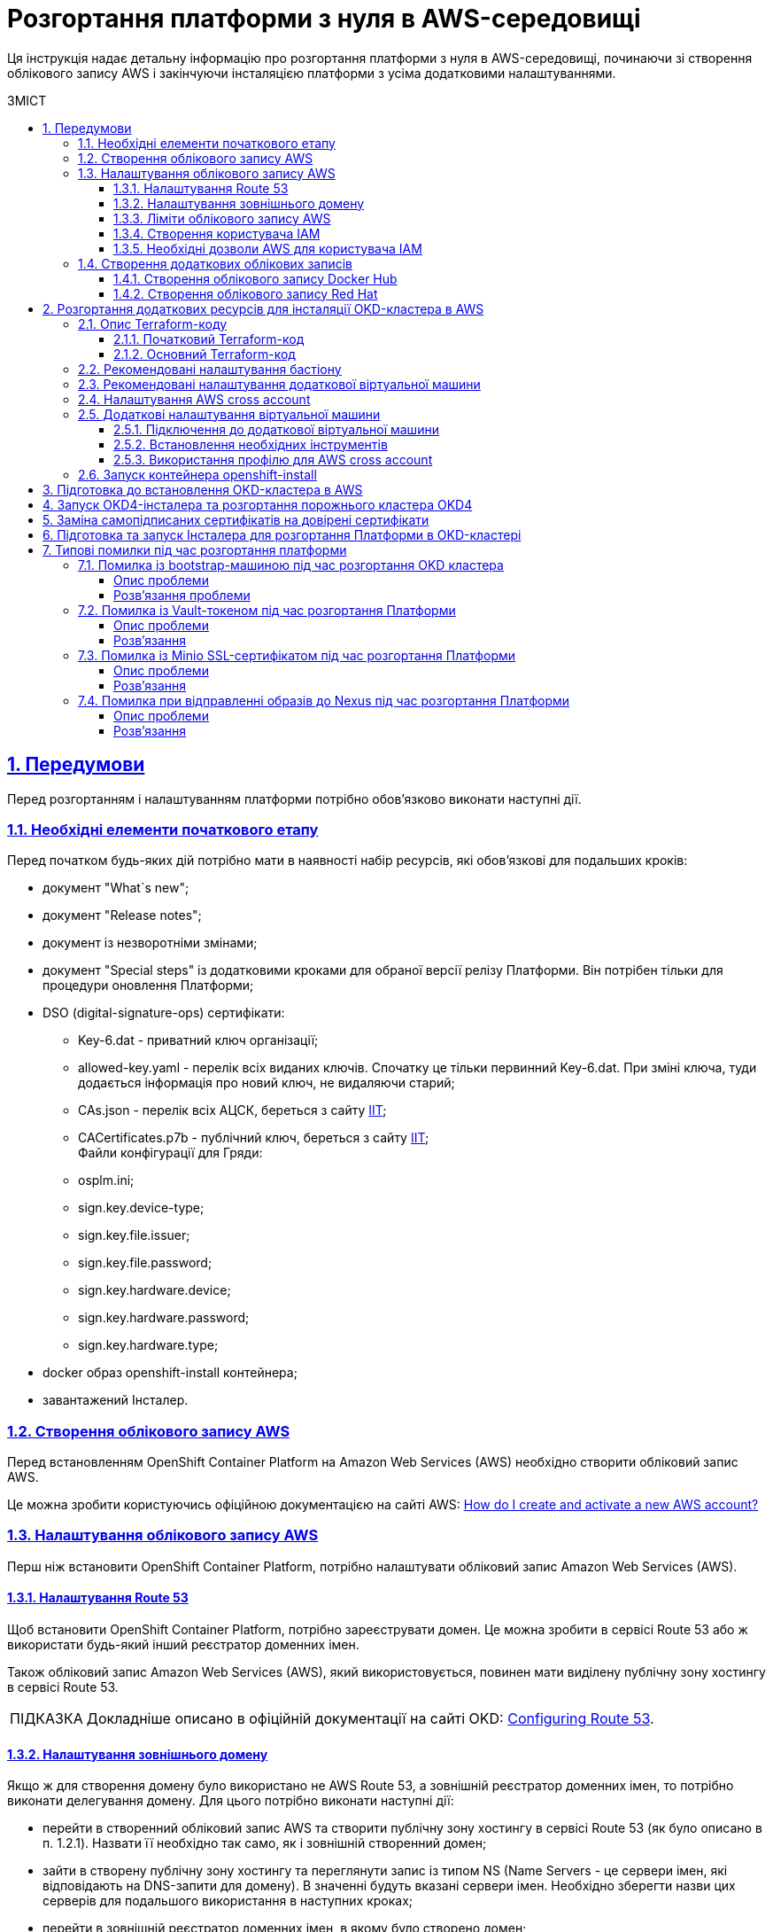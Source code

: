 :toc-title: ЗМІСТ
:toc: preamble
:toclevels: 5
:experimental:
:important-caption:     ВАЖЛИВО
:note-caption:          ПРИМІТКА
:tip-caption:           ПІДКАЗКА
:warning-caption:       ПОПЕРЕДЖЕННЯ
:caution-caption:       УВАГА
:example-caption:           Приклад
:figure-caption:            Зображення
:table-caption:             Таблиця
:appendix-caption:          Додаток
:sectnums:
:sectnumlevels: 5
:sectanchors:
:sectlinks:
:partnums:

= Розгортання платформи з нуля в AWS-середовищі

Ця інструкція надає детальну інформацію про розгортання платформи з нуля в AWS-середовищі, починаючи зі створення облікового запису AWS і закінчуючи інсталяцією платформи з усіма додатковими налаштуваннями.

== Передумови

Перед розгортанням і налаштуванням платформи потрібно обов'язково виконати наступні дії.

=== Необхідні елементи початкового етапу

Перед початком будь-яких дій потрібно мати в наявності набір ресурсів, які обов'язкові для подальших кроків:

* документ "What`s new";
* документ "Release notes";
* документ із незворотніми змінами;
* документ "Special steps" із додатковими кроками для обраної версії релізу Платформи. Він потрібен тільки для процедури оновлення Платформи;
* DSO (digital-signature-ops) сертифікати:
** Key-6.dat - приватний ключ організації;
** allowed-key.yaml - перелік всіх виданих ключів. Спочатку це тільки первинний Key-6.dat. При зміні ключа, туди додається інформація про новий ключ, не видаляючи старий;
** CAs.json - перелік всіх АЦСК, береться з сайту https://iit.com.ua/downloads[ІІТ];
** CACertificates.p7b - публічний ключ, береться з сайту https://iit.com.ua/downloads[ІІТ]; +
Файли конфігурації для Гряди:
** osplm.ini;
** sign.key.device-type;
** sign.key.file.issuer;
** sign.key.file.password;
** sign.key.hardware.device;
** sign.key.hardware.password;
** sign.key.hardware.type;
* docker образ openshift-install контейнера;
* завантажений Інсталер.

=== Створення облікового запису AWS

Перед встановленням OpenShift Container Platform на Amazon Web Services (AWS) необхідно створити обліковий запис AWS.

Це можна зробити користуючись офіційною документацією на сайті AWS: https://aws.amazon.com/premiumsupport/knowledge-center/create-and-activate-aws-account/[How do I create and activate a new AWS account?]

=== Налаштування облікового запису AWS

Перш ніж встановити OpenShift Container Platform, потрібно налаштувати обліковий запис Amazon Web Services (AWS).

==== Налаштування Route 53

Щоб встановити OpenShift Container Platform, потрібно зареєструвати домен. Це можна зробити в сервісі Route 53 або ж використати будь-який інший реєстратор доменних імен.

Також обліковий запис Amazon Web Services (AWS), який використовується, повинен мати виділену публічну зону хостингу в сервісі Route 53.

TIP: Докладніше описано в офіційній документації на сайті OKD: https://docs.openshift.com/container-platform/4.11/installing/installing_aws/installing-aws-account.html#installation-aws-route53_installing-aws-account[Configuring Route 53].

==== Налаштування зовнішнього домену

Якщо ж для створення домену було використано не AWS Route 53, а зовнішній реєстратор доменних імен, то потрібно виконати делегування домену. Для цього потрібно виконати наступні дії:

* перейти в створенний обліковий запис AWS та створити публічну зону хостингу в сервісі Route 53 (як було описано в п. 1.2.1). Назвати її необхідно так само, як і зовнішній створенний домен;
* зайти в створену публічну зону хостингу та переглянути запис із типом NS (Name Servers - це сервери імен, які відповідають на DNS-запити для домену). В значенні будуть вказані сервери імен. Необхідно зберегти назви цих серверів для подальшого використання в наступних кроках;
* перейти в зовнішній реєстратор доменних імен, в якому було створено домен;
* відкрити налаштування цього домену та знайти налаштуваня стосовно NS серверів;
* відредагувати NS сервери відповідно до NS серверів, які були взяті із публічної зони хостингу з облікового запису AWS.

==== Ліміти облікового запису AWS

Кластер OpenShift Container Platform використовує ряд компонентів Amazon Web Services (AWS), і стандартні Обмеження послуг впливають на можливість встановлення кластеру.

Перелік компонентів AWS, обмеження яких можуть вплинути на можливість встановлення та запуску кластеру OpenShift Container Platform наведені у наступній документації на сайті OKD: https://docs.openshift.com/container-platform/4.11/installing/installing_aws/installing-aws-account.html#installation-aws-limits_installing-aws-account[AWS account limits].

Також обов'язково потрібно збільшити обмеження CPU для on-demand віртуальних машин в обліковому записі Amazon Web Services (AWS). Необхідіні для цього дії описані в офіціальній документації на сайті AWS: https://aws.amazon.com/premiumsupport/knowledge-center/ec2-on-demand-instance-vcpu-increase/[How do I request an EC2 vCPU limit increase for my On-Demand Instance?]

==== Створення користувача IAM

. Перед встановленням OpenShift Container Platform створіть користувача IAM, користуючись офіційною документацією на сайті AWS: https://docs.aws.amazon.com/IAM/latest/UserGuide/id_users_create.html[Creating an IAM user in your AWS account].

. Окрім цього потрібно виконати наступні важливі вимоги.

* Потрібно видалити будь-які обмеження Service control policies (SCPs) з облікового запису AWS.
+
Під час створення кластеру, також створюється асоційований постачальник ідентичностей AWS OpenID Connect (OIDC). Ця конфігурація постачальника OIDC базується на відкритому ключі, який знаходиться в регіоні AWS us-east-1. Клієнти з AWS SCP повинні дозволити використання регіону AWS us-east-1, навіть якщо кластер буде розгорнуто в іншому регіоні. Без правильного налаштування цих політик, одразу можуть виникнути помилки з дозволами, оскільки інсталятор OKD перевіряє корректність їх налаштування.
+
TIP: Детальну інформацію можна отримати в офіційний документації, у пункті *1.1. DEPLOYMENT PREREQUISITES* документа https://access.redhat.com/documentation/en-us/red_hat_openshift_service_on_aws/4/pdf/prepare_your_environment/red_hat_openshift_service_on_aws-4-prepare_your_environment-en-us.pdf[Red Hat OpenShift Service on AWS 4. Prepare your environment].

* Потрібно правильно налаштувати *_permissions boundary_* у створеного IAM-користувача.
+
Нижче наведено приклад політики permissions boundary. Можна використати її, або зовсім видалити будь-які permissions boundary.
+
[%collapsible]
._Приклад. Налаштування політики *permissions boundary_*
====
[source,json]
----
{
    "Version": "2012-10-17",
    "Statement": [
        {
            "Effect": "Allow",
            "NotAction": [
                "iam:*"
            ],
            "Resource": "*"
        },
        {
            "Effect": "Allow",
            "Action": [
                "iam:Get*",
                "iam:List*",
                "iam:Tag*",
                "iam:Untag*",
                "iam:GenerateServiceLastAccessedDetails",
                "iam:GenerateCredentialReport",
                "iam:SimulateCustomPolicy",
                "iam:SimulatePrincipalPolicy",
                "iam:UploadSSHPublicKey",
                "iam:UpdateServerCertificate",
                "iam:CreateInstanceProfile",
                "iam:CreatePolicy",
                "iam:DeletePolicy",
                "iam:CreatePolicyVersion",
                "iam:DeletePolicyVersion",
                "iam:SetDefaultPolicyVersion",
                "iam:CreateServiceLinkedRole",
                "iam:DeleteServiceLinkedRole",
                "iam:CreateInstanceProfile",
                "iam:AddRoleToInstanceProfile",
                "iam:DeleteInstanceProfile",
                "iam:RemoveRoleFromInstanceProfile",
                "iam:UpdateRole",
                "iam:UpdateRoleDescription",
                "iam:DeleteRole",
                "iam:PassRole",
                "iam:DetachRolePolicy",
                "iam:DeleteRolePolicy",
                "iam:UpdateAssumeRolePolicy",
                "iam:CreateGroup",
                "iam:UpdateGroup",
                "iam:AddUserToGroup",
                "iam:RemoveUserFromGroup",
                "iam:PutGroupPolicy",
                "iam:DetachGroupPolicy",
                "iam:DetachUserPolicy",
                "iam:DeleteGroupPolicy",
                "iam:DeleteGroup",
                "iam:DeleteUserPolicy",
                "iam:AttachUserPolicy",
                "iam:AttachGroupPolicy",
                "iam:PutUserPolicy",
                "iam:DeleteUser",
                "iam:CreateRole",
                "iam:AttachRolePolicy",
                "iam:PutRolePermissionsBoundary",
                "iam:PutRolePolicy"
            ],
            "Resource": "*"
        },
        {
            "Effect": "Allow",
            "Action": [
                "iam:CreateAccessKey",
                "iam:DeleteAccessKey",
                "iam:UpdateAccessKey",
                "iam:CreateLoginProfile",
                "iam:DeleteLoginProfile",
                "iam:UpdateLoginProfile",
                "iam:ChangePassword",
                "iam:CreateVirtualMFADevice",
                "iam:EnableMFADevice",
                "iam:ResyncMFADevice",
                "iam:DeleteVirtualMFADevice",
                "iam:DeactivateMFADevice",
                "iam:CreateServiceSpecificCredential",
                "iam:UpdateServiceSpecificCredential",
                "iam:ResetServiceSpecificCredential",
                "iam:DeleteServiceSpecificCredential"
            ],
            "Resource": "*"
        }
    ]
}
----
====

TIP: Докладніше процес створення IAM-користувача описаний в офіційній документації на сайті OKD: https://docs.openshift.com/container-platform/4.11/installing/installing_aws/installing-aws-account.html#installation-aws-iam-user_installing-aws-account[Creating an IAM user].

==== Необхідні дозволи AWS для користувача IAM

Для розгортання всіх компонентів кластера OpenShift Container Platform користувачеві IAM потрібні дозволи, які необхідно прикріпити до цього користувача. +
Приклад таких дозволів наведено у наступній документації на сайті OKD: https://docs.openshift.com/container-platform/4.11/installing/installing_aws/installing-aws-account.html#installation-aws-permissions_installing-aws-account[Required AWS permissions for the IAM user].

=== Створення додаткових облікових записів

Перед встановленням OpenShift Container Platform на Amazon Web Services (AWS), необхідно створити обліковий запис Docker Hub та Red Hat. +
Це необхідно зробити для формування *`docker pull secret`*, який буде використовуватись пізніше.

==== Створення облікового запису Docker Hub

* Деякі сервіси використовують images, які знаходяться у репозиторіях на Docker Hub. Для того, щоб мати можливість їх використовувати, потрібно створити акаунт, користуючись офіційною документацією на сайті Docker: https://docs.docker.com/docker-id/[Docker ID accounts].

* Окрім цього, виникнуть проблеми із лімітом на кількість завантаженнь images на день. Це призведе до того, що сервіси не зможуть запуститися. Щоб цього уникнути, необхідно оновити підписку до рівня Pro. Це допоможе змінити обмеження на кількість пулів із 200/6 годин (200 image pulls per 6 hours) до 5000/день. Це можливо зробити користуючись офіційною документацією на сайті Docker: https://docs.docker.com/subscription/upgrade/[Upgrade your subscription].

==== Створення облікового запису Red Hat

Для того, щоб завантажити необхідні images для встановлення OpenShift Container Platform, необхідно створити Red Hat Account. Докладніше про те, як це зробити, описано в офіційній документації: https://access.redhat.com/articles/5832311[Red Hat Login ID and Account].

Це необхідно для того, щоб завантажити сформований pull secret пізніше (докладніше описано в п. 3). Він дозволить пройти автентифікацію та завантажити образи контейнерів для компонентів OpenShift Container Platform.

== Розгортання додаткових ресурсів для інсталяції OKD-кластера в AWS

Для вдалого встановлення кластера та платформи, потрібно підняти наступні ресурси в AWS. На малюнку нижче зображена схема інфраструктури із ними.

image:installation/aws/installation-aws-1.png[image,width=468,height=375]

Це можна зробити самостійно за рекомендаціями зазначеними нижче або використати підготовлений Terraform-код.

=== Опис Terraform-коду

Як приклад автоматизації процесу було реалізовано Terraform-код, який можна підлаштувати під свої параметри та використати для розгортання інфраструктури.

==== Початковий Terraform-код

Це Terraform-код, який створить ресурси для подальших кроків. До таких ресурсів відносяться:

* S3 Bucket -- сховище для зберігання файлів _*.tfstate_;
* DynamoDB Table -- таблиця, необхідна для блокування стану Terraform.

.Початковий код. Опис шаблонів Terraform
====
.main.tf
[%collapsible]
=====
[source,terraform]
----
data "aws_caller_identity" "current" {}

module "s3_bucket" {
  source  = "terraform-aws-modules/s3-bucket/aws"
  version = "3.6.0"

  bucket = "terraform-states-${data.aws_caller_identity.current.account_id}"
  acl    = "private"
  # S3 bucket-level Public Access Block configuration
  block_public_acls       = true
  block_public_policy     = true
  ignore_public_acls      = true
  restrict_public_buckets = true

  versioning = {
    enabled = true
  }

  tags = merge(var.tags)
}

module "dynamodb_table" {
  source  = "terraform-aws-modules/dynamodb-table/aws"
  version = "3.1.2"

  name           = var.table_name
  billing_mode   = "PROVISIONED"
  read_capacity  = "1"
  write_capacity = "1"
  hash_key       = "LockID"

  attributes = [
    {
      name = "LockID"
      type = "S"
    }
  ]

  tags = merge(var.tags, tomap({ "Name" = var.table_name }))
}
----
=====


.providers.tf
[%collapsible]
=====
[source,terraform]
----
terraform {
  required_version = "= 1.3.7"
}

provider "aws" {
  region = var.region
}
----
=====

.terraform.tfvars
[%collapsible]
=====
[source,terraform]
----
region = "eu-central-1"
tags = {
  "SysName"    = "EPAM"
  "Department" = "MDTU-DDM"
  "user:tag"   = "mdtuddm1"
}
----
=====

.variables.tf
[%collapsible]
=====
[source,terraform]
----
variable "region" {
  description = "The AWS region to deploy the cluster into, e.g. eu-central-1"
  type        = string
}

variable "s3_states_bucket_name" {
  description = "Prefix for S3 bucket name. Since the name should be unique the account number will be added as suffix, e.g. terraform-states-<AWS_ACCOUNT_ID>"
  type        = string
  default     = "terraform-states"
}

variable "table_name" {
  description = "the name of DynamoDb table to store terraform tfstate lock"
  type        = string
  default     = "terraform_locks"
}

variable "tags" {
  description = "A map of tags to apply to all resources"
  type        = map(any)
}
----
=====
====

==== Основний Terraform-код

Основний Terraform-код, розгортає усі необхідні ресурси. Опис шаблонів наведено нижче.

.Основний код. Опис шаблонів Terraform
====

.main.tf
[%collapsible]
=====
[source,terraform]
----
module "vpc" {
  source  = "terraform-aws-modules/vpc/aws"
  version = "3.19.0"

  name = var.platform_name

  cidr            = var.platform_cidr
  azs             = var.subnet_azs
  private_subnets = var.private_cidrs
  public_subnets  = var.public_cidrs

  enable_dns_hostnames   = true
  enable_dns_support     = true
  enable_nat_gateway     = true
  single_nat_gateway     = true
  one_nat_gateway_per_az = false

  tags = var.tags
}

module "ec2_instance" {
  source  = "terraform-aws-modules/ec2-instance/aws"
  version = "4.3.0"

  name = var.node_name

  ami                    = var.node_ami
  instance_type          = var.node_type
  key_name               = module.key_pair.key_pair_name
  vpc_security_group_ids = [aws_security_group.sg_private.id]
  subnet_id              = module.vpc.private_subnets[0]
  user_data              = templatefile("files/user_data.sh.tpl", { cross_account_role = var.cross_account_role_arn })
  iam_instance_profile   = aws_iam_instance_profile.node_profile.name
  enable_volume_tags     = false

  root_block_device = [
    {
      encrypted   = false
      volume_type = var.volume_type
      volume_size = var.volume_size
      tags        = var.tags
    },
  ]

  tags = var.tags
}

module "ec2_bastion" {
  source  = "terraform-aws-modules/ec2-instance/aws"
  version = "4.3.0"

  name = "bastion"

  ami                    = var.node_ami
  instance_type          = "t2.nano"
  key_name               = module.key_pair.key_pair_name
  vpc_security_group_ids = [aws_security_group.sg_public.id]
  subnet_id              = module.vpc.public_subnets[0]
  enable_volume_tags     = false

  tags = var.tags
}

module "key_pair" {
  source  = "terraform-aws-modules/key-pair/aws"
  version = "2.0.1"

  key_name   = var.key_pair
  public_key = trimspace(tls_private_key.main.public_key_openssh)
  tags = merge(var.tags, {
    "Name" = var.key_pair
  })
}
----
=====

.providers.tf
[%collapsible]
=====
[source,terraform]
----
terraform {
  required_version = "= 1.3.7"

  # Fill the gaps instead <...>
  backend "s3" {
    bucket         = "terraform-states-<ACCOUNT_ID>"
    key            = "node/eu-central-1/terraform/terraform.tfstate"
    region         = "eu-central-1"
    acl            = "bucket-owner-full-control"
    dynamodb_table = "terraform_locks"
    encrypt        = true
  }

  required_providers {
    aws = {
      source  = "hashicorp/aws"
      version = ">= 4.51.0"
    }
  }
}

provider "aws" {
  region = var.region
}
----
=====

.iam-node-role.tf
[%collapsible]
=====
[source,terraform]
----
data "aws_iam_policy_document" "assume_role_policy" {
  statement {
    actions = ["sts:AssumeRole"]

    principals {
      type        = "Service"
      identifiers = ["ec2.amazonaws.com"]
    }

  }
}

resource "aws_iam_role" "node_role" {
  name                  = var.role_name
  description           = "IAM role to assume to initial node"
  assume_role_policy    = data.aws_iam_policy_document.assume_role_policy.json
  force_detach_policies = true

  inline_policy {
    name = "CrossAccountPolicy"

    policy = jsonencode({
      Version = "2012-10-17"
      Statement = [
        {
          Action   = "sts:AssumeRole"
          Effect   = "Allow"
          Resource = var.cross_account_role_arn
        },
      ]
    })
  }
  tags = merge(var.tags, tomap({ "Name" = var.role_name }))
}

resource "aws_iam_instance_profile" "node_profile" {
  name = var.role_name
  role = aws_iam_role.node_role.name

  tags = var.tags
}
----
=====

.elastic-ip.tf
[%collapsible]
=====
[source,terraform]
----
resource "aws_eip" "bastion_ip" {
  instance = module.ec2_bastion.id

  tags = merge(var.tags, {
    "Name" = "bastion-ip"
  })
}
----
=====

.security-groups.tf
[%collapsible]
=====
[source,terraform]
----
resource "aws_security_group" "sg_public" {
  name   = "sg public for bastion"
  vpc_id = module.vpc.vpc_id
  ingress {
    from_port = var.ssh_port
    to_port   = var.ssh_port
    protocol  = "tcp"
    #    cidr_blocks = var.ingress_cidr_blocks
    prefix_list_ids = [var.prefix_list_ids]
  }

  egress {
    from_port   = 0
    to_port     = 0
    protocol    = "-1"
    cidr_blocks = ["0.0.0.0/0"]
  }
  tags = merge(var.tags, {
    "Name" = "sg-public"
  })
}

resource "aws_security_group" "sg_private" {
  name   = "sg private for node"
  vpc_id = module.vpc.vpc_id
  ingress {
    from_port       = var.ssh_port
    to_port         = var.ssh_port
    protocol        = "tcp"
    security_groups = [aws_security_group.sg_public.id]
  }

  egress {
    from_port   = 0
    to_port     = 0
    protocol    = "-1"
    cidr_blocks = ["0.0.0.0/0"]
  }
  tags = merge(var.tags, {
    "Name" = "sg-private"
  })
}
----
=====

.ssh-key.tf
[%collapsible]
=====
[source,terraform]
----
resource "tls_private_key" "main" {
  algorithm = "RSA"
}

resource "null_resource" "main" {
  provisioner "local-exec" {
    command = "echo \"${tls_private_key.main.private_key_pem}\" > private.key"
  }

  provisioner "local-exec" {
    command = "chmod 600 private.key"
  }
}
----
=====

.files/user_data.sh.tpl
[%collapsible]
=====
[source,sh]
----
#!/bin/bash
export VERSION_STRING=5:20.10.23~3-0~ubuntu-bionic

# Install docker
sudo apt-get update -y
sudo apt-get install \
    ca-certificates \
    curl \
    gnupg \
    lsb-release -y
sudo mkdir -p /etc/apt/keyrings
curl -fsSL https://download.docker.com/linux/ubuntu/gpg | sudo gpg --dearmor -o /etc/apt/keyrings/docker.gpg
echo \
  "deb [arch=$(dpkg --print-architecture) signed-by=/etc/apt/keyrings/docker.gpg] https://download.docker.com/linux/ubuntu \
  $(lsb_release -cs) stable" | sudo tee /etc/apt/sources.list.d/docker.list > /dev/null
sudo apt-get update -y
sudo apt-get install docker-ce=$VERSION_STRING docker-ce-cli=$VERSION_STRING containerd.io docker-compose-plugin -y
sudo usermod -aG docker ubuntu

# Install unzip
sudo apt install unzip -y

# Install aws-cli-v2
curl "https://awscli.amazonaws.com/awscli-exe-linux-x86_64.zip" -o "awscliv2.zip"
unzip awscliv2.zip
sudo ./aws/install

# Configure config for cross account integration
mkdir -p /home/ubuntu/.aws
touch /home/ubuntu/.aws/config
cat <<EOT >> /home/ubuntu/.aws/config
[profile cross-account-role]
role_arn = ${cross_account_role}
credential_source = Ec2InstanceMetadata
EOT
----
=====

.terraform.tfvars
[%collapsible]
=====
[source,terraform]
----
# Check out all the inputs based on the comments below and fill the gaps instead <...>
# More details on each variable can be found in the variables.tf file

region        = "eu-central-1"
platform_name = "okd-4-11" # the name of the cluster and AWS resources
platform_cidr = "10.0.0.0/16"
# The following will be created or used existing depending on the create_vpc value
subnet_azs    = ["eu-central-1a", "eu-central-1b", "eu-central-1c"]
private_cidrs = ["10.0.1.0/24"]
public_cidrs  = ["10.0.101.0/24"]

ssh_port = 22

# Uncomment this line to use a custom IP address for the SSH connection
#ingress_cidr_blocks = ["<CUSTOM_IP>"]

# Using prefix-list from epam-east-eu
prefix_list_ids = "pl-0ede2509a36215538"

node_name = "initial-node"
node_ami  = "ami-0e0102e3ff768559b"
node_type = "t2.medium"
key_pair  = "node_key"

volume_type = "gp3"
volume_size = 150

role_name              = "CustomEC2Role"
cross_account_role_arn = "arn:aws:iam::764324427262:role/CustomCrossAccountRole"

tags = {
  "SysName"    = "EPAM"
  "Department" = "MDTU-DDM"
  "user:tag"   = "mdtuddm1"
}
----
=====

.variables.tf
[%collapsible]
=====
[source,terraform]
----
variable "region" {
  description = "The AWS region to deploy the cluster into, e.g. eu-central-1"
  type        = string
}

variable "platform_name" {
  description = "The name of the node that is used for tagging resources. Match the [a-z0-9_-]"
  type        = string
}

variable "platform_cidr" {
  description = "CIDR of your future VPC"
  type        = string
}

variable "subnet_azs" {
  description = "Available zones of your future or existing subnets"
  type        = list(any)
  default     = []
}

variable "private_cidrs" {
  description = "CIDR of your future VPC"
  type        = list(any)
  default     = []
}

variable "public_cidrs" {
  description = "CIDR of your future VPC"
  type        = list(any)
  default     = []
}

variable "node_name" {
  description = "The name of the node that is used for tagging resources. Match the [a-z0-9_-]"
  type        = string
}

variable "node_ami" {
  description = "The ami of the node"
  type        = string
}

variable "node_type" {
  description = "Type of the node"
  type        = string
}

variable "key_pair" {
  description = "The name of DynamoDb table to store terraform tfstate lock"
  type        = string
}

variable "volume_type" {
  description = "Root volume type of the node"
  type        = string
}

variable "volume_size" {
  description = "Root volume size of the node"
  type        = number
}

variable "ssh_port" {
  description = "Open the 22 port"
  type        = number
}

#Use this for a custom IP address for the SSH connection
#variable "ingress_cidr_blocks" {
#  description = "IP CIDR blocks for bastion"
#  type        = list(string)
#}

variable "prefix_list_ids" {
  description = "IP CIDR blocks for bastion"
  type        = string
}

variable "role_name" {
  description = "The AWS IAM role name for initial node"
  type        = string
}

variable "cross_account_role_arn" {
  description = "The AWS IAM role arn to assume from another AWS account"
  type        = string
}


variable "tags" {
  description = "A map of tags to apply to all resources"
  type        = map(any)
}
----
=====

====

[NOTE]
====
IP адреса ::
Для підключення через SSH до додаткової віртуальної машини потрібно додати в файл terraform.tfvars необхідну IP адресу. Якщо потрібно відкрити для підключення декілька адрес, то потрібно створити префікс ліст та використовувати його.
====

WARNING: Якщо для підняття додаткових компонентів використано Terraform-код, то перейдіть одразу до пункту 2.6.

=== Рекомендовані налаштування бастіону

У таблиці нижче наведено рекомендовані налаштування для бастіону.

.Налаштування бастіону
[width="100%",cols="6%,33%,61%",options="header",]
|===

|*№* |*Опція налаштування* |*Значення*

|1 |Instance type |t2.nano
|2 |vCPUs |1
|3 |RAM |0.5 GiB
|4 |CPU Credits/hr |3
|5 |Platform |Ubuntu
|6 |AMI name |ubuntu-bionic-18.04-amd64-server-20210224
|7 |Volume |8 Gb

|===

=== Рекомендовані налаштування додаткової віртуальної машини

У таблиці нижче наведено рекомендовані налаштування для додаткової віртуальної машини.

[width="100%",cols="6%,33%,61%",options="header",]
|===

|*№* |*Опція налаштування* |*Значення*
|1 |Instance type |t2.medium
|2 |vCPUs |2
|3 |RAM |4 GiB
|4 |CPU Credits/hr |24
|5 |Platform |Ubuntu
|6 |AMI name |ubuntu-bionic-18.04-amd64-server-20210224
|7 |Volume |150 Gb

|===

=== Налаштування AWS cross account

Щоб встановити кластер та Платформу, необхідно завантажити на додаткову віртуальну машину _Docker-образ для контейнера_ та _Інсталер_. Це можливо лише за умови, що створена спеціальна IAM-роль.

Потрібно перейти до AWS IAM-сервісу та створити роль для EC2-сервісу із наступними дозволами:

.*_Trusted entities_*
[%collapsible]
====
[source,json]
----
{
    "Version": "2012-10-17",
    "Statement": [
        {
            "Sid": "",
            "Effect": "Allow",
            "Principal": {
                "Service": "ec2.amazonaws.com"
            },
            "Action": "sts:AssumeRole"
        }
    ]
}
----
====

.*_Inline permissions policies_*
[%collapsible]
====
[source,json]
----
{
    "Version": "2012-10-17",
    "Statement": [
        {
            "Action": "sts:AssumeRole",
            "Effect": "Allow",
            "Resource": "arn:aws:iam::764324427262:role/CustomCrossAccountRole"
        }
    ]
}
----
====

Після цього необхідно приєднати створену IAM роль до додаткової віртуальної машини.

TIP: Докладніше про створення IAM-ролі та приєднання її до віртуальної машини описано в офіційній документації на сайті AWS: https://docs.aws.amazon.com/AWSEC2/latest/UserGuide/iam-roles-for-amazon-ec2.html[IAM roles for Amazon EC2].

=== Додаткові налаштування віртуальної машини

==== Підключення до додаткової віртуальної машини

Щоб під'єднатися з локального комп'ютера до додаткової віртуальної машини, потрібно створити SSH-тунель. Це потрібно зробити наступною командою:

.Створення SSH-тунелю
====
----
$ ssh -i <SSH_KEY> -L 1256:<NODE_PRIVATE_IP>:22 -N -f ubuntu@<BASTION_PUBLIC_IP>
----
====

Після створення SSH-тунелю, можна підключатися до додаткової віртуальної машини. Це потрібно зробити наступною командою:

.Підключення через SSH
====
----
$ ssh -i <SSH_KEY> ubuntu@localhost -p 1256
----
====

[IMPORTANT]
====
Мета додаткової віртуальної машини ::

З додаткової віртуальної машини потрібно виконувати усі подальші кроки, а саме інсталяцію кластера та встановлення платформи.
====

==== Встановлення необхідних інструментів

Для подальших дій потрібно встановити необхідні інструменти на додаткову віртуальну машину.

* unzip
* https://docs.docker.com/engine/install/[docker]
* https://docs.aws.amazon.com/cli/latest/userguide/getting-started-install.html[aws cli v2]

Перевірити правильність встановлення інструментів можна за допомогою наступних команд:

.Перевірка встановлення інструментів
====

.Перевірка unzip
----
$ unzip -v
----

.Перевірка docker
----
$ docker --version
----

.Перевірка aws cli
----
$ aws --version
----

====

==== Використання профілю для AWS cross account

Необхідно виконати наступні кроки, щоб авторизуватися під роллю, яка має доступ до Docker образу для контейнера та Інсталера.

. Авторизуватися на машині від IAM-користувача.
+
----
$ export AWS_ACCESS_KEY_ID=<КЛЮЧ_ДОСТУПУ>
$ export AWS_SECRET_ACCESS_KEY=<СЕКРЕТНИЙ_КЛЮЧ_ДОСТУПУ>
----

. Створити директорію *_.aws_* та файл *_config_* усередині:
+
----
$ mkdir -p ~/.aws
$ touch ~/.aws/config
----

. Додати до файлу *_config_* необхідні значення для ролі.
+
----
$ cat <<EOT >> ~/.aws/config
[profile cross-account-role]
role_arn = arn:aws:iam::764324427262:role/CustomCrossAccountRole
credential_source = Ec2InstanceMetadata
EOT
----

=== Запуск контейнера openshift-install

Щоб використовувати docker image контейнера *`openshift-install`* для встановлення кластера, потрібно виконати кроки, подані нижче.

. Авторизуйтеся в AWS ECR.
+
[source,bash]
----
$ sudo aws ecr get-login-password --profile cross-account-role --region eu-central-1 | docker login --username AWS --password-stdin 764324427262.dkr.ecr.eu-central-1.amazonaws.com
----

. Завантажте docker-образ (docker image).
+
[source,bash]
----
$ docker pull 764324427262.dkr.ecr.eu-central-1.amazonaws.com/openshift-install:v3
----

. Додайте тег до завантаженого docker-образу.
+
[source,bash]
----
$ docker tag 764324427262.dkr.ecr.eu-central-1.amazonaws.com/openshift-install:v3 openshift-install:v3
----

. Створіть нову директорію, в якій зберігатимуться усі дані кластера:
+
[source,bash]
----
$ mkdir ~/openshift-cluster
----

. Перейдіть до створеної директорії.
+
[source,bash]
----
$ cd ~/openshift-cluster
----

. Запустіть контейнер *`openshift-install`*.
+
[source,bash]
----
$ sudo docker run --rm -it --name openshift-install-v3 \
    --user root:$(id -g) \
    --net host \
    -v $(pwd):/tmp/openshift-cluster \
    --env AWS_ACCESS_KEY_ID=<КЛЮЧ_ДОСТУПУ> \
    --env AWS_SECRET_ACCESS_KEY=<СЕКРЕТНИЙ_КЛЮЧ_ДОСТУПУ> \
    openshift-install:v3 bash
----

== Підготовка до встановлення OKD-кластера в AWS

У версії `4.11` OpenShift Container Platform можливо встановити кастомізований кластер на інфраструктуру, яка передбачена програмою встановлення на Amazon Web Services (AWS).

[NOTE]
====
Версія OKD ::

Рекомендована версія OKD -- *`4.11.0-0.okd-2022-08-20-022919`*.
====

Для того, щоб встановити кластер потрібно виконати наступні кроки:

. Знаходячись у контейнері, перейдіть до директорії *_/tmp/openshift-cluster_*.
+
[source,bash]
----
$ cd /tmp/openshift-cluster
----

. Виконайте дії, які описані в офіційній документації на сайті OKD, до кроку *Deploying the cluster*: https://docs.openshift.com/container-platform/4.11/installing/installing_aws/installing-aws-customizations.html[Installing a cluster on AWS with customizations].
+
[CAUTION]
Щоб налаштувати встановлення, потрібно створити файл *_install-config.yaml_* і внести до нього необхідні параметри перед тим, як встановити кластер.
+
Після створення файлу потрібно заповнити необхідні параметри, які будуть представлені в контекстному меню. Створений конфігураційний файл включає тільки необхідні параметри для мінімального розгортання кластера. Для кастомізації налаштувань можна звернутись до офіційної документації.
+
Рекомендовані параметри для файлу *_install-config.yaml_*: ::
+
[%collapsible]
.*_install-config.yaml_*
====
[source,yaml]
----
apiVersion: v1
baseDomain: <BASE_DOMAIN>(1)
compute:
  - architecture: amd64
    hyperthreading: Enabled
    name: worker
    platform:
      aws:
        zones:
          - eu-central-1c
        rootVolume:
          size: 80
          type: gp3
        type: r5.2xlarge
    replicas: 3
controlPlane:
  architecture: amd64
  hyperthreading: Enabled
  name: master
  platform:
    aws:
      zones:
        - eu-central-1c
      rootVolume:
        size: 80
        type: gp3
      type: r5.2xlarge
  replicas: 3
metadata:
  name: <CLUSTER_NAME>
networking:
  clusterNetwork:
    - cidr: 10.128.0.0/14
      hostPrefix: 23
  machineNetwork:
    - cidr: 10.0.0.0/16
  networkType: OpenShiftSDN
platform:
  aws:
    region: eu-central-1
    userTags:
      'user:tag': <CLUSTER_NAME>(2)
publish: External
pullSecret: <PULL_SECRET>(4)
sshKey: <SSHKEY>(3)
----

* (1) `<BASE_DOMAIN`> -- домен, який було створено та налаштовано в п. 1.2.1 та п. 1.2.2.

* (2) `<CLUSTER_NAME>` -- ім'я майбутнього OKD-кластера.

* (3) `<SSHKEY>` - ключ або ключі SSH для автентифікації доступу до машин кластера. Можна використати той самий ключ, що був створений під час встановлення OKD-кластера, або будь-який інший.
+
TIP: Докладніше описано в офіційній документації на сайті OKD: https://docs.openshift.com/container-platform/4.11/installing/installing_aws/installing-aws-customizations.html#installation-configuration-parameters-optional_installing-aws-customizations[Optional configuration parameters].

* (4) <PULL_SECRET> - секрет, який було створено в п. 1.3. Потрібно отримати цей секрет із Red Hat OpenShift Cluster Manager.
+
TIP: Докладніше про це описано в п. 5 офіційної документації на сайті OKD: https://docs.openshift.com/container-platform/4.11/installing/installing_aws/installing-aws-customizations.html#installation-obtaining-installer_installing-aws-customizations[Obtaining the installation program].
+
До отриманого секрету також потрібно додати секрет для під'єднання до облікового запису Red Hat, а також секрет від акаунта Docker Hub. Об'єднаний секрет буде виглядати наступним чином:
+
._Приклад об'єднаного секрету (*pull secret*)_
[%collapsible]
=====
[source,json]
----
{
   "auths":{
      "cloud.openshift.com":{
         "auth":"b3Blb=",
         "email":"test@example.com"
      },
      "quay.io":{
         "auth":"b3Blb=",
         "email":"test@example.com"
      },
      "registry.connect.redhat.com":{
         "username":"test",
         "password":"test",
         "auth":"b3Blb=",
         "email":"test@example.com"
      },
      "registry.redhat.io":{
         "username":"test",
         "password":"test",
         "auth":"b3Blb=",
         "email":"test@example.com"
      },
      "index.docker.io/v2/":{
         "username":"test",
         "password":"test",
         "auth":"b3Blb=",
         "email":"test@example.com"
      }
   }
}
----
=====
+
Для зручності запису цього секрету в файл *_install-config.yaml_* потрібно записати його в один рядок. Фінальний секрет буде виглядати наступним чином:
+
._Приклад *pull secret* в один рядок_
[%collapsible]
=====
[source,json]
----
'{"auths":{"cloud.openshift.com":{"auth":"b3Blb=","email":"test@example.com"},"quay.io":{"auth":"b3Blb=","email":"test@example.com"},"registry.connect.redhat.com":{"username":"test","password":"test","auth":"b3Blb=","email":"test@example.com"},"registry.redhat.io":{"username":"test","password":"test","auth":"b3Blb=","email":"test@example.com"},"index.docker.io/v2/":{"username":"test","password":"test","auth":"b3Blb=","email":"test@example.com"}}}'
----
=====

====
+
WARNING: Після запуску процесу розгортання кластера, Інсталер видаляє *install-config.yam*, тому рекомендовано виконати резервування цього файлу, якщо є потреба розгортання кількох кластерів.

== Запуск OKD4-інсталера та розгортання порожнього кластера OKD4

Після створення файлу *_install-config.yaml_*, для розгортання OKD-кластера виконайте наступну команду:

.*Встановлення OKD-кластера*
[source,bash]
----
$ ./openshift-install create cluster --dir /tmp/openshift-cluster/cluster-state --log-level=info
----

NOTE: Процес розгортання кластера зазвичай займає до 1 години часу.

При успішному розгортанні, в результаті виконання команди будуть представлені наступні параметри доступу до кластера:

* логін;
* пароль;
* посилання до вебконсолі кластера.

image:installation/aws/installation-aws-2.png[image,width=468,height=198]

У директорії, де виконувалася команда, буде створено ряд файлів, що зберігають статус кластера, необхідний для його деінсталяції.

TIP: Докладніше про це описано в офіційній документації на сайті OKD, у секції *Prerequisites*: https://docs.openshift.com/container-platform/4.11/installing/installing_aws/uninstalling-cluster-aws.html#installation-uninstall-clouds_uninstall-cluster-aws[Uninstalling a cluster on AWS].

Також в цій директорії з’явиться папка *_/auth_*, в якій буде збережено два файли для автентифікації: для роботи із кластером через *вебконсоль* та *інтерфейс командного рядка* OKD (OKD CLI).

== Заміна самопідписаних сертифікатів на довірені сертифікати

Для заміни самопідписаних (self-signed) сертифікатів на довірені (trusted), необхідно спочатку отримати ці сертифікати.

У цьому пункті розглянуто отримання безплатних сертифікатів https://letsencrypt.org/[Let’s Encrypt] та їх встановлення на сервер.

Отримання сертифікатів Let’s Encrypt здійснено за допомогою утиліти https://github.com/acmesh-official/acme.sh[acme.sh].

TIP: Для отримання деталей використання Let’s Encrypt на базі ACME-протоколу, зверніться до https://letsencrypt.org/docs/client-options/[офіційного джерела].

Для заміни сертифікатів потрібно виконати наступні дії: ::
+
. Задайте змінну середовища. Змінна повинна вказувати на файл *_kubeconfig_*.
+
[source,bash]
----
$ export KUBECONFIG=cluster-state/auth/kubeconfig
----

. Створіть файл *_letsencrypt.sh_* та вставте у нього скрипт, який наведено нижче:
+
._Скрипт для заміни сертифікатів_
[%collapsible]
====
[source,bash]
----
#!/bin/bash
yum install -y openssl
mkdir -p certificates
export CERT_HOME=./certificates
export CURDIR=$(pwd)
cd $CERT_HOME

# Клонування утиліти acme.sh із репозиторію GitHub
git clone https://github.com/neilpang/acme.sh
sed -i "2i AWS_ACCESS_KEY_ID=\"${AWS_ACCESS_KEY_ID}\"" ./acme.sh/dnsapi/dns_aws.sh
sed -i "3i AWS_SECRET_ACCESS_KEY=\"${AWS_SECRET_ACCESS_KEY}\"" ./acme.sh/dnsapi/dns_aws.sh
cd $CURDIR
# Отримання API Endpoint URL
export LE_API="$(oc whoami --show-server | cut -f 2 -d ':' | cut -f 3 -d '/' | sed 's/-api././')"
#  Отримання Wildcard Domain
export LE_WILDCARD="$(oc get ingresscontroller default -n openshift-ingress-operator -o jsonpath='{.status.domain}')"
${CERT_HOME}/acme.sh/acme.sh --register-account -m user_${RANDOM}@example.com
${CERT_HOME}/acme.sh/acme.sh --issue -d ${LE_API} -d *.${LE_WILDCARD} --dns dns_aws
export CERTDIR=$CERT_HOME/certificates
mkdir -p ${CERTDIR}

# Перенесення сертифікатів із шляху acme.sh за замовчуванням (default path) до більш зручної директорії, за допомогою --install-cert - ключа
${CERT_HOME}/acme.sh/acme.sh --install-cert -d ${LE_API} -d *.${LE_WILDCARD} --cert-file ${CERTDIR}/cert.pem --key-file ${CERTDIR}/key.pem --fullchain-file ${CERTDIR}/fullchain.pem --ca-file ${CERTDIR}/ca.cer
# Cтворення секрету
oc create secret tls router-certs --cert=${CERTDIR}/fullchain.pem --key=${CERTDIR}/key.pem -n openshift-ingress
# Оновлення Custom Resource для Router
oc patch ingresscontroller default -n openshift-ingress-operator --type=merge --patch='{"spec": { "defaultCertificate": { "name": "router-certs" }}}'
----
====

. Зробіть цей скрипт таким, що можливо виконати.
+
[source,bash]
----
$ chmod +x ./letsencrypt.sh
----

. Виконайте цей скрипт.
+
[source,bash]
----
$ bash -x ./letsencrypt.sh
----

. Вийдіть із контейнера після виконання скрипту. Це можна зробити за допомогою команди, яка знаходиться нижче. Контейнер видалиться автоматично.
+
.Вихід із контейнера
----
$ exit
----

== Підготовка та запуск Інсталера для розгортання Платформи в OKD-кластері

Для запуску Інсталера необхідно виконати ряд умов з підготовки робочої станції, з якої запускатиметься Інсталер.

[width="100%",cols="16%,42%,42%",options="header",]
|===
|*Крок* |*AWS* |
| |*Розгортання з 0* |*Оновлення*
a|
[preconditions]
=== 6.1. Передумови

2+| Перед запуском скрипту з інсталювання Платформи, необхідно виконати наступні кроки:

1. Завантажте Інсталер відповідної версії, послідовно виконавши наступні команди:

$ mkdir ~/installer

$ cd ~/installer

$ sudo aws s3 cp --profile cross-account-role s3://mdtu-ddm-platform-installer/<VERSION>/mdtu-ddm-platform-<VERSION>.zip mdtu-ddm-platform-<VERSION>.zip

_2. Розпакуйте Інсталер в окрему директорію:_

$ unzip mdtu-ddm-platform-(version).zip -d ./installer-<VERSION>

_3. Перенесіть *kubeconfig* від встановленого кластера:_

$ cp ~/openshift-cluster/cluster-state/auth/kubeconfig ./installer-<VERSION>

_4. Перенесіть сертифікати та допоміжні файли сервісу `digital-signature-ops` в директорію *certificates* та увійдіть до директорії з Інсталером:_

$ cp -r /path/to/folder/certificates/ ./installer-<VERSION>

$ cd installer-<VERSION>

a|

[settings-minio]
=== 6.2. Налаштування для Minio

|Під час запуску Інсталера та розгортання Платформи з нуля ніякі додаткові налаштування для Minio не потрібні.

a|
. Перенесіть terraform state minio з минулого релізу.
+
```bash
$ cp ~/installer/installer-<VERSION>/terraform/minio/aws/terraform.tfstate ./terraform/minio/aws/
```

. Перенесіть ключ від minio з минулого релізу.
+
```
$ cp ~/installer/installer-<VERSION>/terraform/minio/aws/private_minio.key ./terraform/minio/aws/
```

a|
[settings-vault]
=== 6.3. Налаштування для Vault

|Під час запуску Інсталера та розгортання Платформи з нуля ніякі додаткові налаштування для Vault не потрібні.

a|
. Перенесіть terraform state vault з минулого релізу.
+
```bash
$ cp ~/installer/installer-<VERSION>/terraform/vault/aws/terraform.tfstate ./terraform/vault/aws/
```

. Перенесіть ключ від vault з минулого релізу.
+
```
$ ~/installer/installer-<VERSION>/terraform/vault/aws/private.key ./terraform/vault/aws/
```

a|
[installer-deploy]
=== 6.4. Розгортання Платформи з Інсталера

a| . Виконайте наступні команди:
+
```bash
$ IMAGE_CHECKSUM=$(sudo docker load -i control-plane-installer.img \| sed -r "s#.*sha256:(.*)#\\1#" \| tr -d '\n')
```
+
```
$ echo $IMAGE_CHECKSUM
```
+
```
$ sudo docker tag ${IMAGE_CHECKSUM} control-plane-installer:<VERSION>
```

. Запустіть процес інсталювання нової Платформи з образами (images):

* --rm -- цей параметр автоматично видалить контейнер після завершення його роботи. Параметр можна прибрати, якщо потрібно дізнатися статус та завершеного контейнера або при нестабільному інтернет-з'єднанні.
* DEPLOYMENT_MODE -- може бути development чи production.

+
```bash
$ sudo docker run --rm \
    --name control-plane-installer-<VERSION> \
    --user root:$(id -g) \
    --net host \
    -v $(pwd):/tmp/installer \
    --env KUBECONFIG=/tmp/installer/kubeconfig \
    --env idgovuaClientId=f90ab33dc272f047dc330c88e5663b75 \
    --env idgovuaClientSecret=cba49c104faac8c718e6daf3253bc55f2bf11d9e \
    --env CUSTOM_INGRESS_CIDRS='["0.0.0.0/0", "85.223.209.0/24"]' \
    --env deploymentMode=<DEPLOYMENT_MODE> \
    --entrypoint "/bin/sh" control-plane-installer:<VERSION> \
    -c "./install.sh -i"
```

a| . Виконайте наступні команди:
+
```bash
$ IMAGE_CHECKSUM=$(sudo docker load -i control-plane-installer.img \| sed -r "s#.*sha256:(.*)#\\1#" \| tr -d '\n')
```
+
```bash
$ echo $IMAGE_CHECKSUM
```
+
```bash
$ sudo docker tag ${IMAGE_CHECKSUM} control-plane-installer:<VERSION>
```

. Оновіть версію платформи з образами (images)

* --rm -- цей параметр автоматично видалить контейнер після завершення його роботи. Параметр можна прибрати, якщо потрібно дізнатися статус та лог завершеного контейнера або при нестабільному інтернет-з'єднанні.
* DEPLOYMENT_MODE -- може бути development чи production (залежить від минулого запуску)

+
```bash
$ sudo docker run --rm \
    --name control-plane-installer-<VERSION> \
    --user root:$(id -g) \
    --net host \
    -v $(pwd):/tmp/installer \
    --env KUBECONFIG=/tmp/installer/kubeconfig \
    --env idgovuaClientId=f90ab33dc272f047dc330c88e5663b75 \
    --env idgovuaClientSecret=cba49c104faac8c718e6daf3253bc55f2bf11d9e \
    --env CUSTOM_INGRESS_CIDRS='["0.0.0.0/0", "85.223.209.0/24"]' \
    --env deploymentMode=<DEPLOYMENT_MODE> \
    --entrypoint "/bin/sh" control-plane-installer:<VERSION> \
    -c "./install.sh -u"
```

a|
[update-status]
=== 6.5. Статус оновлення

2+|
Зображений нижче фінальний лог свідчить про вдале завершення процесу оновлення Платформи:

image:admin:installation/aws/installation-aws-3.png[image,width=468,height=178]

__Якщо у п. 6.4 було прибрано опцію *`--rm`*, необхідно:
__

1. Виконати наступну команду, щоб впевнитися, що контейнер завершився зі статусом 0 (статус контейнера, що свідчить про те, що він успішно завершив роботу).

``
$ docker ps --all --latest
``

image:admin:installation/aws/installation-aws-4.png[image,width=468,height=26]

2. Видалити контейнер наступною командою:

``
$ docker rm $(docker ps --latest -q)
``

a|
[required-steps-after-update]
=== 6.6. Необхідні кроки після оновлення

2+|

1. Після встановлення Платформи потрібно перевірити, що запустився пайплайн *`cluster-management`*, та впевнитися, що він пройшов успішно (має зелений статус). [.underline]#_Після цього Платформа стане придатною для розгортання реєстрів. Без цієї дії реєстри не розгорнуться_#.

Пайплайн *`cluster-management`* можна знайти за наступним шляхом:

*_OKD Web UI > control-plane NS > Routes > jenkins url > cluster-mgmt > MASTER-Build-cluster-mgmt_*.

2. Зробити запит на надання доступу до IIT віджету, а саме https://eu.iit.com.ua/sign-widget/v20200922/.

|
|===

[NOTE]
====
Стан додаткових ресурсів ::

Після виконання усіх дій, бастіон та додаткову віртуальну машину можна вимкнути.
====

== Типові помилки під час розгортання платформи

Ця секція надає інформацію про типові помилки, які можуть виникнути під час розгортання платформи з нуля, та методи їх вирішення.

=== Помилка із bootstrap-машиною під час розгортання OKD кластера

[bootstrap-machine-issue-description]
==== Опис проблеми

Під час розгортання кластера виникає наступна помилка:

.Помилка із bootstrap віртуальною машиною
----
level=error msg=Attempted to gather ClusterOperator status after installation failure: listing ClusterOperator objects: Get "https://api.<CLUSTER_URL>:6443/apis/config.openshift.io/v1/clusteroperators": dial tcp <CLUSTER_IP>:6443: connect: connection refused
level=error msg=Bootstrap failed to complete: Get "https://api.<CLUSTER_URL>:6443/version": dial tcp <CLUSTER_IP>:6443: connect: connection refused
level=error msg=Failed waiting for Kubernetes API. This error usually happens when there is a problem on the bootstrap host that prevents creating a temporary control plane.
----

Ця помилка пов'язана із віртуальною машиною bootstrap і зазвичай трапляється, коли на хості bootstrap є проблема, яка перешкоджає створенню тимчасової Control Plane.

[bootstrap-machine-issue-resolving]
==== Розв'язання проблеми

. Запустіть команду для видалення кластера, залишивши той самий параметр *`--dir`*.
+
.Видалення OKD-кластера
----
$ ./openshift-install destroy cluster --dir /tmp/openshift-cluster/cluster-state --log-level info
----

. Дочекайтеся видалення кластера та ще раз запустіть команду для його встановлення.
+
.Повторне встановлення кластера
----
$ ./openshift-install create cluster --dir /tmp/openshift-cluster/cluster-state --log-level=info
----

=== Помилка із Vault-токеном під час розгортання Платформи

[vault-token-issue-description]
==== Опис проблеми

Під час розгортання Платформи, на етапі встановлення Vault, може трапитися помилка, коли змінна `vault_root_token` повертає порожнє значення:

image:installation/aws/installation-aws-5.png[image,width=468,height=113]

Ця помилка пов'язана із тим, що Vault не запустився успішно, або були пропущенні деякі кроки інсталяції платформи.

[vault-token-issue-resolving]
==== Розв'язання

. Відкрийте обліковий запис AWS. Знайдіть віртуальну машину *`platform-vault-<CLUSTER_NAME>`*.
. Перейдіть на віртуальну машину, використовуючи EC2 Instance Connect або SSH.
. Перевірте статус Vault. Параметр *`Initialized`* має бути у значенні `*true*`.
+
.Отримати статус Vault
----
$ vault status
----
+
image:installation/aws/installation-aws-6.png[image,width=468,height=182]

. Якщо статус інший, то перезавантажте Vault.
+
.Рестарт vault
----
$ systemctl restart vault
----

. Якщо ця помилка сталася під час оновлення Платформи, то перевірте, чи було перенесено ключ від Vault з минулого релізу, як описано у п. 6.3.
. Спробуйте ще раз запустити процес встановлення Платформи, як описано у п. 6.4.

=== Помилка із Minio SSL-сертифікатом під час розгортання Платформи

[minio-ssl-certificate-issue-description]
==== Опис проблеми

Під час розгортання Платформи, на етапі встановлення Minio, може трапитися наступна помилка:

image:installation/aws/installation-aws-7.png[image,width=468,height=174]

[minio-ssl-certificate-issue-resolving]
==== Розв'язання

. Увійдіть до директорії з Інсталером та запустіть контейнер для встановлення Платформи наступною командою:
+
.Запуск контейнера
[source,bash]
----
$ cd ~/installer/installer-<VERSION>
$ sudo docker run -it --rm \
    --name control-plane-installer-<VERSION> \
    --user root:$(id -g) \
    --net host \
    -v $(pwd):/tmp/installer \
    --env KUBECONFIG=/tmp/installer/kubeconfig \
    --env idgovuaClientId=f90ab33dc272f047dc330c88e5663b75 \
    --env idgovuaClientSecret=cba49c104faac8c718e6daf3253bc55f2bf11d9e \
    --env CUSTOM_INGRESS_CIDRS='["0.0.0.0/0", "85.223.209.0/24"]' \
    --env deploymentMode=<DEPLOYMENT_MODE> control-plane-installer:<VERSION> bash
----

. Перейдіть до необхідної директорії та задайте змінні середовища.
+
.Вказання змінних середовища
[source,bash]
----
$ cd /tmp/installer/terraform/minio/aws
$ export AWS_ACCESS_KEY_ID=$(oc get secret/aws-creds -n kube-system -o jsonpath='{.data.aws_access_key_id}' | base64 -d)
$ export AWS_SECRET_ACCESS_KEY=$(oc get secret/aws-creds -n kube-system -o jsonpath='{.data.aws_secret_access_key}' | base64 -d)
$ export CLUSTER_NAME=$(oc get node -l node-role.kubernetes.io/master -o 'jsonpath={.items[0].metadata.annotations.machine\.openshift\.io/machine}' | sed -r 's#.*/(.*)-master.*#\1#')
$ export clusterNameShort="${CLUSTER_NAME::-6}"
$ export baseDomain=$(oc get dns cluster --no-headers -o jsonpath='{.spec.baseDomain}')
$ export route53HostedZone="${baseDomain/${clusterNameShort}./}"
----

. Видаліть Minio за допомогою Terraform.
+
.Видалення Minio
[source,bash]
----
$ terraform init
$ terraform destroy -var cluster_name="${clusterNameShort}" -var baseDomain="${route53HostedZone}" -auto-approve
----

. Дочекайтеся видалення Minio. Вийдіть із контейнера та спробуйте ще раз запустити процес встановлення Платформи, як описано у п. 6.4.

=== Помилка при відправленні образів до Nexus під час розгортання Платформи

[send-images-to-nexus-issue-description]
==== Опис проблеми

Під час розгортання Платформи, на етапі відправлення образів до Nexus, може трапитися наступна помилка:

image:installation/aws/installation-aws-8.png[image,width=468,height=228]

Ця помилка пов'язана із *skopeo*. Цей інструмент надсилає образи до Nexus. Якщо образ не зміг завантажитися за 10 хвилин, то skopeo починає повертати помилку через тайм-аут.

[send-images-to-nexus-issue-resolving]
==== Розв'язання

Виконувати встановлення Платформи із додаткової віртуальної машини, як описано в п. 2.